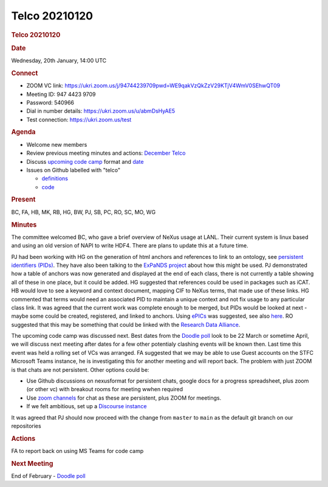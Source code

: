 =================
Telco 20210120
=================

.. container:: content

   .. container:: page

      .. rubric:: Telco 20210120
         :name: telco-20210120
         :class: page-title

      .. rubric:: Date
         :name: Telco_20210120_date

      Wednesday, 20th January, 14:00 UTC

      .. rubric:: Connect
         :name: Telco_20210120_connect

      -  ZOOM VC link:
         https://ukri.zoom.us/j/94744239709pwd=WE9qakVzQkZzV29KTjV4WmV0SEhwQT09
      -  Meeting ID: 947 4423 9709
      -  Password: 540966
      -  Dial in number details: https://ukri.zoom.us/u/abmDsHyAE5
      -  Test connection: https://ukri.zoom.us/test

      .. rubric:: Agenda
         :name: Telco_20210120_agenda

      -  Welcome new members
      -  Review previous meeting minutes and actions: `December
         Telco <Telco_20201208.md>`__
      -  Discuss `upcoming code
         camp <https://lists.nexusformat.org/pipermail/nexus-committee/2020/001044.html>`__
         format and `date <https://doodle.com/poll/b2f8qbpu6sedeccm>`__
      -  Issues on Github labelled with "telco"

         -  `definitions <https://github.com/nexusformat/definitions/issuesq=is%3Aopen+is%3Aissue+label%3Atelco>`__
         -  `code <https://github.com/nexusformat/code/issuesq=is%3Aopen+is%3Aissue+label%3Atelco>`__

      .. rubric:: Present
         :name: Telco_20210120_present

      BC, FA, HB, MK, RB, HG, BW, PJ, SB, PC, RO, SC, MO, WG

      .. rubric:: Minutes
         :name: Telco_20210120_minutes

      The committee welcomed BC, who gave a brief overview of NeXus
      usage at LANL. Their current system is linux based and using an
      old version of NAPI to write HDF4. There are plans to update this
      at a future time.

      PJ had been working with HG on the generation of html anchors and
      references to link to an ontology, see `persistent identifiers
      (PIDs) <https://github.com/nexusformat/NIAC/issues/73>`__. They
      have also been talking to the `ExPaNDS
      project <https://expands.eu/>`__ about how this might be used. PJ
      demonstrated how a table of anchors was now generated and
      displayed at the end of each class, there is not currently a table
      showing all of these in one place, but it could be added. HG
      suggested that references could be used in packages such as iCAT.
      HB would love to see a keyword and context document, mapping CIF
      to NeXus terms, that made use of these links. HG commented that
      terms would need an associated PID to maintain a unique context
      and not fix usage to any particular class link. It was agreed that
      the current work was complete enough to be merged, but PIDs would
      be looked at next - maybe some could be created, registered, and
      linked to anchors. Using
      `ePICs <https://www.pidconsortium.net/>`__ was suggested, see also
      `here <http://dtr-test.pidconsortium.eu/#urls/intro.html>`__. RO
      suggested that this may be something that could be linked with the
      `Research Data
      Alliance <https://en.wikipedia.org/wiki/Research_Data_Alliance>`__.

      The upcoming code camp was discussed next. Best dates from the
      `Doodle poll <https://doodle.com/poll/b2f8qbpu6sedeccm>`__ look to
      be 22 March or sometime April, we will discuss next meeting after
      dates for a few other potentialy clashing events will be known
      then. Last time this event was held a rolling set of VCs was
      arranged. FA suggested that we may be able to use Guest accounts
      on the STFC Microsoft Teams instance, he is investigating this for
      another meeting and will report back. The problem with just ZOOM
      is that chats are not persistent. Other options could be:

      -  Use Github discussions on nexusformat for persistent chats,
         google docs for a progress spreadsheet, plus zoom (or other vc)
         with breakout rooms for meeting wwhen required
      -  Use `zoom
         channels <https://support.zoom.us/hc/en-us/articles/200912909-Creating-and-using-channels>`__
         for chat as these are persistent, plus ZOOM for meetings.
      -  If we felt ambitious, set up a `Discourse
         instance <https://www.discourse.org/about>`__

      It was agreed that PJ should now proceed with the change from
      ``master`` to ``main`` as the default git branch on our
      repositories

      .. rubric:: Actions
         :name: Telco_20210120_actions

      FA to report back on using MS Teams for code camp

      .. rubric:: Next Meeting
         :name: Telco_20210120_next-meeting

      End of February - `Doodle
      poll <https://doodle.com/poll/snhd4zdrrmvh8vgy>`__
